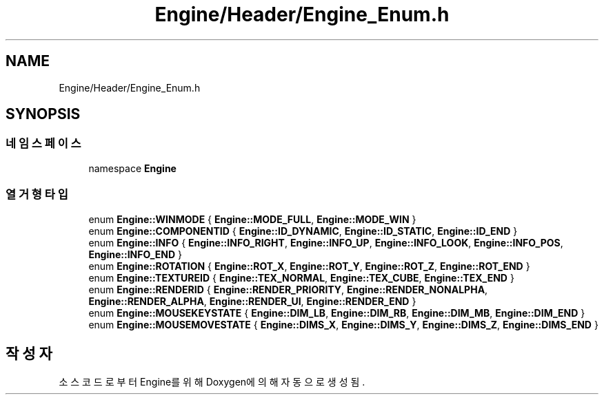 .TH "Engine/Header/Engine_Enum.h" 3 "Version 1.0" "Engine" \" -*- nroff -*-
.ad l
.nh
.SH NAME
Engine/Header/Engine_Enum.h
.SH SYNOPSIS
.br
.PP
.SS "네임스페이스"

.in +1c
.ti -1c
.RI "namespace \fBEngine\fP"
.br
.in -1c
.SS "열거형 타입"

.in +1c
.ti -1c
.RI "enum \fBEngine::WINMODE\fP { \fBEngine::MODE_FULL\fP, \fBEngine::MODE_WIN\fP }"
.br
.ti -1c
.RI "enum \fBEngine::COMPONENTID\fP { \fBEngine::ID_DYNAMIC\fP, \fBEngine::ID_STATIC\fP, \fBEngine::ID_END\fP }"
.br
.ti -1c
.RI "enum \fBEngine::INFO\fP { \fBEngine::INFO_RIGHT\fP, \fBEngine::INFO_UP\fP, \fBEngine::INFO_LOOK\fP, \fBEngine::INFO_POS\fP, \fBEngine::INFO_END\fP }"
.br
.ti -1c
.RI "enum \fBEngine::ROTATION\fP { \fBEngine::ROT_X\fP, \fBEngine::ROT_Y\fP, \fBEngine::ROT_Z\fP, \fBEngine::ROT_END\fP }"
.br
.ti -1c
.RI "enum \fBEngine::TEXTUREID\fP { \fBEngine::TEX_NORMAL\fP, \fBEngine::TEX_CUBE\fP, \fBEngine::TEX_END\fP }"
.br
.ti -1c
.RI "enum \fBEngine::RENDERID\fP { \fBEngine::RENDER_PRIORITY\fP, \fBEngine::RENDER_NONALPHA\fP, \fBEngine::RENDER_ALPHA\fP, \fBEngine::RENDER_UI\fP, \fBEngine::RENDER_END\fP }"
.br
.ti -1c
.RI "enum \fBEngine::MOUSEKEYSTATE\fP { \fBEngine::DIM_LB\fP, \fBEngine::DIM_RB\fP, \fBEngine::DIM_MB\fP, \fBEngine::DIM_END\fP }"
.br
.ti -1c
.RI "enum \fBEngine::MOUSEMOVESTATE\fP { \fBEngine::DIMS_X\fP, \fBEngine::DIMS_Y\fP, \fBEngine::DIMS_Z\fP, \fBEngine::DIMS_END\fP }"
.br
.in -1c
.SH "작성자"
.PP 
소스 코드로부터 Engine를 위해 Doxygen에 의해 자동으로 생성됨\&.
